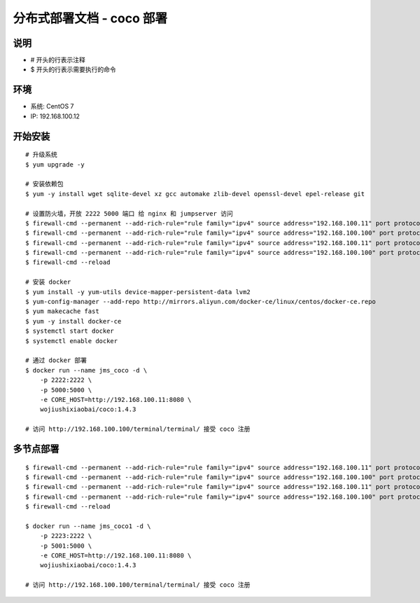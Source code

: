 分布式部署文档 - coco 部署
----------------------------------------------------

说明
~~~~~~~
-  # 开头的行表示注释
-  $ 开头的行表示需要执行的命令

环境
~~~~~~~

-  系统: CentOS 7
-  IP: 192.168.100.12

开始安装
~~~~~~~~~~~~

::

    # 升级系统
    $ yum upgrade -y

    # 安装依赖包
    $ yum -y install wget sqlite-devel xz gcc automake zlib-devel openssl-devel epel-release git

    # 设置防火墙，开放 2222 5000 端口 给 nginx 和 jumpserver 访问
    $ firewall-cmd --permanent --add-rich-rule="rule family="ipv4" source address="192.168.100.11" port protocol="tcp" port="2222" accept"
    $ firewall-cmd --permanent --add-rich-rule="rule family="ipv4" source address="192.168.100.100" port protocol="tcp" port="2222" accept"
    $ firewall-cmd --permanent --add-rich-rule="rule family="ipv4" source address="192.168.100.11" port protocol="tcp" port="5000" accept"
    $ firewall-cmd --permanent --add-rich-rule="rule family="ipv4" source address="192.168.100.100" port protocol="tcp" port="5000" accept"
    $ firewall-cmd --reload

    # 安装 docker
    $ yum install -y yum-utils device-mapper-persistent-data lvm2
    $ yum-config-manager --add-repo http://mirrors.aliyun.com/docker-ce/linux/centos/docker-ce.repo
    $ yum makecache fast
    $ yum -y install docker-ce
    $ systemctl start docker
    $ systemctl enable docker

    # 通过 docker 部署
    $ docker run --name jms_coco -d \
        -p 2222:2222 \
        -p 5000:5000 \
        -e CORE_HOST=http://192.168.100.11:8080 \
        wojiushixiaobai/coco:1.4.3

    # 访问 http://192.168.100.100/terminal/terminal/ 接受 coco 注册


多节点部署
~~~~~~~~~~~~~~~~~~

::

    $ firewall-cmd --permanent --add-rich-rule="rule family="ipv4" source address="192.168.100.11" port protocol="tcp" port="2223" accept"
    $ firewall-cmd --permanent --add-rich-rule="rule family="ipv4" source address="192.168.100.100" port protocol="tcp" port="2223" accept"
    $ firewall-cmd --permanent --add-rich-rule="rule family="ipv4" source address="192.168.100.11" port protocol="tcp" port="5001" accept"
    $ firewall-cmd --permanent --add-rich-rule="rule family="ipv4" source address="192.168.100.100" port protocol="tcp" port="5001" accept"
    $ firewall-cmd --reload

    $ docker run --name jms_coco1 -d \
        -p 2223:2222 \
        -p 5001:5000 \
        -e CORE_HOST=http://192.168.100.11:8080 \
        wojiushixiaobai/coco:1.4.3

    # 访问 http://192.168.100.100/terminal/terminal/ 接受 coco 注册
